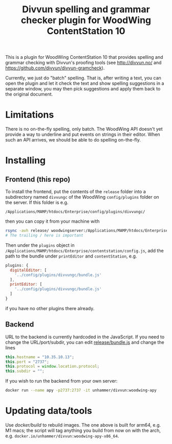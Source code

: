 #+TITLE: Divvun spelling and grammar checker plugin for WoodWing ContentStation 10

This is a plugin for WoodWing ContentStation 10 that provides spelling
and grammar checking with Divvun's proofing tools (see
http://divvun.no/ and https://github.com/divvun/divvun-gramcheck).

Currently, we just do "batch" spelling. That is, after writing a text,
you can open the plugin and let it check the text and show spelling
suggestions in a separate window, you may then pick suggestions and
apply them back to the original document.

#+ATTR_HTML: :alt demo
[[file:demo.gif][file:demo.gif]]

* Limitations
There is no on-the-fly spelling, only batch. The WoodWing API doesn't
yet provide a way to underline and put events on strings in their
editor. When such an API arrives, we should be able to do spelling
on-the-fly.

* Installing
** Frontend (this repo)

To install the frontend, put the contents of the =release= folder into
a subdirectory named =divvungc= of the WoodWing =config/plugins=
folder on the server. If this folder is e.g.

=/Applications/MAMP/htdocs/Enterprise/config/plugins/divvungc/=

then you can copy it from your machine with

#+BEGIN_SRC sh
rsync -avh release/ woodwingserver:/Applications/MAMP/htdocs/Enterprise/config/plugins/divvungc/
# The trailing / here is important
#+END_SRC


Then under the =plugins= object in
=/Applications/MAMP/htdocs/Enterprise/contentstation/config.js=, add
the path to the bundle under =printEditor= and =contentStation=, e.g.

#+BEGIN_SRC js
   plugins: {
     digitalEditor: [
       '../config/plugins/divvungc/bundle.js'
     ],
     printEditor: [
       '../config/plugins/divvungc/bundle.js'
     ]
   }
#+END_SRC

if you have no other plugins there already.

** Backend
URL to the backend is currently hardcoded in the JavaScript. If you
need to change the URL/port/subdir, you can edit [[file:release/bundle.js::this.hostname%20%3D%20"192.168.22.60"%3B][release/bundle.js]] and
change the lines

#+BEGIN_SRC js
    this.hostname = "10.35.10.13";
    this.port = "2737";
    this.protocol = window.location.protocol;
    this.subdir = "";
#+END_SRC

If you wish to run the backend from your own server:

#+begin_src sh
    docker run --name apy -p2737:2737 -it unhammer/divvun:woodwing-apy
#+end_src

* Updating data/tools

Use [[docker/build][docker/build]] to rebuild images. The one above is built for arm64,
e.g. M1 macs; the script will tag anything you build from now on with
the arch, e.g. =docker.io/unhammer/divvun:woodwing-apy-x86_64=.
